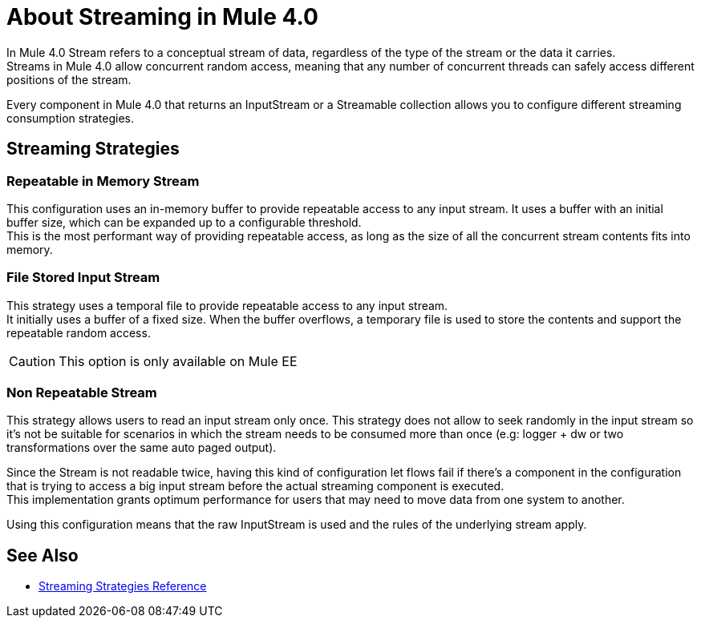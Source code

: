 = About Streaming in Mule 4.0

In Mule 4.0 Stream refers to a conceptual stream of data, regardless of the type of the stream or the data it carries. +
Streams in Mule 4.0 allow concurrent random access, meaning that any number of concurrent threads can safely access different positions of the stream.

Every component in Mule 4.0 that returns an InputStream or a Streamable collection allows you to configure different streaming consumption strategies.
//All these strategies will adhere to the same interface. Such interface will allow to know which feature set supports like if it allows to consume an stream/collection twice or not.

== Streaming Strategies

=== Repeatable in Memory Stream

This configuration uses an in-memory buffer to provide repeatable access to any input stream. It uses a buffer with an initial buffer size, which can be
expanded up to a configurable threshold. +
This is the most performant way of providing repeatable access, as long as the size of all the concurrent stream contents fits into memory.

=== File Stored Input Stream

This strategy uses a temporal file to provide repeatable access to any input stream. +
It initially uses a buffer of a fixed size. When the buffer overflows, a temporary file is used to store the contents and support the repeatable random access.

// COMBAK: Confirm.
//This is the default behavior.

[CAUTION]
This option is only available on Mule EE

=== Non Repeatable Stream

This strategy allows users to read an input stream only once. This strategy does not allow to seek randomly in the input stream so it's not be suitable for scenarios in which the stream needs to be consumed more than once (e.g: logger + dw or two transformations over the same auto paged output).

Since the Stream is not readable twice, having this kind of configuration let flows fail if there’s a component in the configuration that is trying to access a big input stream before the actual streaming component is executed. +
This implementation grants optimum performance for users that may need to move data from one system to another. +

Using this configuration means that the raw InputStream is used and the rules of the underlying stream apply.

== See Also

* link:/mule-user-guide/v/4.0/streaming-strategies-reference[Streaming Strategies Reference]
